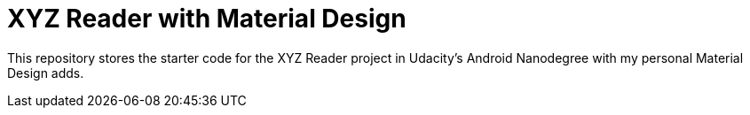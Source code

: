 = XYZ Reader with Material Design

This repository stores the starter code for the XYZ Reader project in Udacity's Android Nanodegree with my personal Material Design adds.
